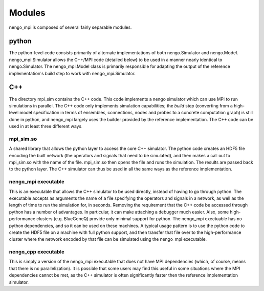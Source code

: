=======
Modules
=======

nengo_mpi is composed of several fairly separable modules.

python
******

The python-level code consists primarily of alternate implementations of both nengo.Simulator and nengo.Model. nengo_mpi.Simulator allows the C++/MPI code (detailed below) to be used in a manner nearly identical to nengo.Simulator. The nengo_mpi.Model class is primarily responsible for adapting the output of the reference implementation's build step to work with nengo_mpi.Simulator.

C++
***

The directory mpi_sim contains the C++ code. This code implements a nengo simulator which can use MPI to run simulations in parallel. The C++ code only implements simulation capabilities; the *build* step (converting from a high-level model specification in terms of ensembles, connections, nodes and probes to a concrete computation graph) is still done in python, and nengo_mpi largely uses the builder provided by the reference implementation. The C++ code can be used in at least three different ways.

mpi_sim.so
----------
A shared library that allows the python layer to access the core C++ simulator. The python code creates an HDF5 file encoding the built network (the operators and signals that need to be simulated), and then makes a call out to mpi_sim.so with the name of the file. mpi_sim.so then opens the file and runs the simulation. The results are passed back to the python layer. The C++ simulator can thus be used in all the same ways as the reference implementation.

nengo_mpi executable
--------------------
This is an executable that allows the C++ simulator to be used directly, instead of having to go through python. The executable accepts as arguments the name of a file specifying the operators and signals in a network, as well as the length of time to run the simulation for, in seconds. Removing the requirement that the C++ code be accessed through python has a number of advantages. In particular, it can make attaching a debugger much easier. Also, some high-performance clusters (e.g. BlueGeneQ) provide only minimal support for python. The nengo_mpi exectuable has no python dependencies, and so it can be used on these machines. A typical usage pattern is to use the python code to create the HDF5 file on a machine with full python support, and then transfer that file over to the high-performance cluster where the network encoded by that file can be simulated using the nengo_mpi executable.

nengo_cpp executable
--------------------
This is simply a version of the nengo_mpi executable that does not have MPI dependencies (which, of course, means that there is no parallelization). It is possible that some users may find this useful in some situations where the MPI dependencies cannot be met, as the C++ simulator is often significantly faster then the reference implementation simulator.
